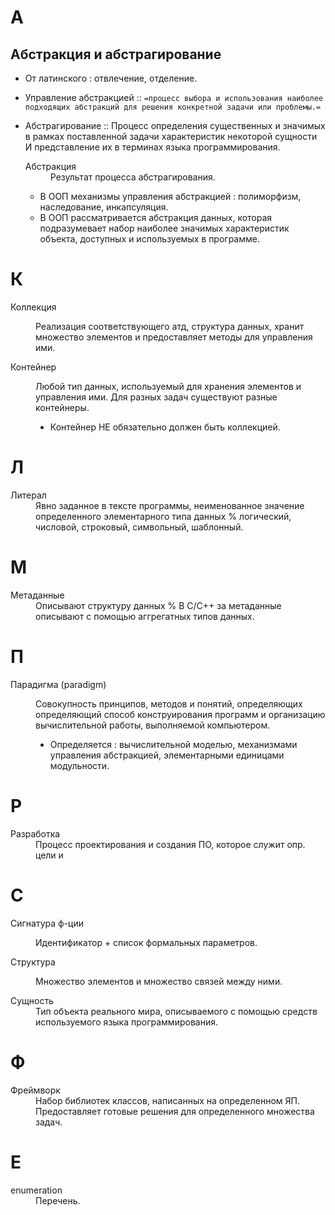 * А
** Абстракция и абстрагирование
- От латинского : отвлечение, отделение.

- Управление абстракцией :: ==процесс выбора и использования наиболее подходящих абстракций для решения конкретной задачи или проблемы.==

- Абстрагирование :: Процесс определения существенных и значимых в рамках поставленной задачи характеристик некоторой сущности И представление их в терминах языка программирования.
  + Абстракция :: Результат процесса абстрагирования.
  + В ООП механизмы управления абстракцией : полиморфизм, наследование, инкапсуляция.
  + В ООП рассматривается абстракция данных, которая подразумевает набор наиболее значимых характеристик объекта, доступных и используемых в программе.
* К
- Коллекция :: Реализация соответствующего атд, структура данных, хранит множество элементов и предоставляет методы для управления ими.

- Контейнер :: Любой тип данных, используемый для хранения элементов и управления ими. Для разных задач существуют разные контейнеры. 
  + Контейнер НЕ обязательно должен быть коллекцией.

* Л
- Литерал :: Явно заданное в тексте программы, неименованное значение определенного элементарного типа данных % логический, числовой, строковый, символьный, шаблонный.

* М
- Метаданные :: Описывают структуру данных
  % В С/С++ за метаданные описывают с помощью аггрегатных типов данных.

* П
- Парадигма (paradigm) ::  Совокупность принципов, методов и понятий, определяющих  определяющий способ конструирования программ и организацию вычислительной работы, выполняемой компьютером. 
  + Определяется : вычислительной моделью, механизмами управления абстракцией, элементарными единицами модульности. 

* Р
- Разработка :: Процесс проектирования и создания ПО, которое служит опр. цели и

* С
- Сигнатура ф-ции :: Идентификатор + список формальных параметров.

- Структура :: Множество элементов и множество связей между ними.

- Сущность :: Тип объекта реального мира, описываемого с помощью средств используемого языка программирования.

* Ф
- Фреймворк :: Набор библиотек классов, написанных на определенном ЯП. Предоставляет готовые решения для определенного множества задач.

* E
- enumeration :: Перечень.
